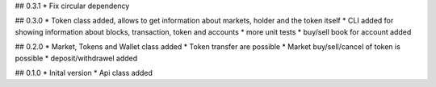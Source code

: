 ## 0.3.1
* Fix circular dependency

## 0.3.0
* Token class added, allows to get information about markets, holder and the token itself
* CLI added for showing information about blocks, transaction, token and accounts
* more unit tests
* buy/sell book for account added

## 0.2.0
* Market, Tokens and Wallet class added
* Token transfer are possible
* Market buy/sell/cancel of token is possible
* deposit/withdrawel added

## 0.1.0
* Inital version
* Api class added